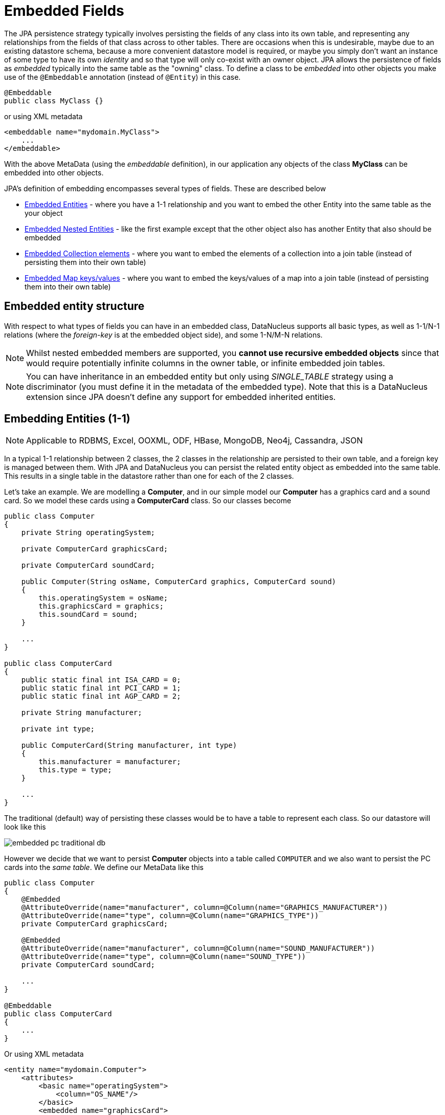 [[embedded]]
= Embedded Fields
:_basedir: ../
:_imagesdir: images/


The JPA persistence strategy typically involves persisting the fields of any class into its own table, and representing any relationships from the fields 
of that class across to other tables. 
There are occasions when this is undesirable, maybe due to an existing datastore schema, because a more convenient datastore model is required, or maybe
you simply don't want an instance of some type to have its own _identity_ and so that type will only co-exist with an owner object.
JPA allows the persistence of fields as _embedded_ typically into the same table as the "owning" class. 
To define a class to be _embedded_ into other objects you make use of the `@Embeddable` annotation (instead of `@Entity`) in this case.

[source,java]
-----
@Embeddable
public class MyClass {}
-----

or using XML metadata

[source,xml]
-----
<embeddable name="mydomain.MyClass">
    ...
</embeddable>
-----

With the above MetaData (using the _embeddable_ definition), in our application any objects of the class *MyClass* can be embedded into other objects.

JPA's definition of embedding encompasses several types of fields. These are described below

* link:#embedded_entity[Embedded Entities] - where you have a 1-1 relationship and you want to embed the other Entity into the same table as the your object
* link:#embedded_entity_nested[Embedded Nested Entities] - like the first example except that the other object also has another Entity that also should be embedded
* link:#embedded_collection[Embedded Collection elements] - where you want to embed the elements of a collection into a join table (instead of persisting them into their own table)
* link:#embedded_map[Embedded Map keys/values] - where you want to embed the keys/values of a map into a join table (instead of persisting them into their own table)


[[embedded_entity_structure]]
== Embedded entity structure

With respect to what types of fields you can have in an embedded class, DataNucleus supports all basic types, as well as 1-1/N-1 relations
(where the _foreign-key_ is at the embedded object side), and some 1-N/M-N relations.

NOTE: Whilst nested embedded members are supported, you *cannot use recursive embedded objects* since that would require potentially infinite columns in the owner table, 
or infinite embedded join tables.


NOTE: You can have inheritance in an embedded entity but only using _SINGLE_TABLE_ strategy using a discriminator (you must define it in the metadata of the embedded type). 
Note that this is a DataNucleus extension since JPA doesn't define any support for embedded inherited entities.




[[embedded_entity]]
== Embedding Entities (1-1)

NOTE: Applicable to RDBMS, Excel, OOXML, ODF, HBase, MongoDB, Neo4j, Cassandra, JSON

In a typical 1-1 relationship between 2 classes, the 2 classes in the relationship are persisted to their own table, and a foreign key is managed between them. With JPA and 
DataNucleus you can persist the related entity object as embedded into the same table. This results in a single table in the datastore rather than one for each of the 2 classes.

Let's take an example. We are modelling a *Computer*, and in our simple model our *Computer* has a graphics card and a sound card. 
So we model these cards using a *ComputerCard* class. So our classes become

[source,java]
-----
public class Computer
{
    private String operatingSystem;

    private ComputerCard graphicsCard;

    private ComputerCard soundCard;

    public Computer(String osName, ComputerCard graphics, ComputerCard sound)
    {
        this.operatingSystem = osName;
        this.graphicsCard = graphics;
        this.soundCard = sound;
    }

    ...
}

public class ComputerCard
{
    public static final int ISA_CARD = 0;
    public static final int PCI_CARD = 1;
    public static final int AGP_CARD = 2;

    private String manufacturer;

    private int type;

    public ComputerCard(String manufacturer, int type)
    {
        this.manufacturer = manufacturer;
        this.type = type;
    }

    ...
}
-----

The traditional (default) way of persisting these classes would be to have a table to represent each class. So our datastore will look like this

image:../images/embedded_pc_traditional_db.png[]

However we decide that we want to persist *Computer* objects into a table called `COMPUTER` and we also want to persist the PC cards into the _same table_. 
We define our MetaData like this

[source,java]
-----
public class Computer
{
    @Embedded
    @AttributeOverride(name="manufacturer", column=@Column(name="GRAPHICS_MANUFACTURER"))
    @AttributeOverride(name="type", column=@Column(name="GRAPHICS_TYPE"))
    private ComputerCard graphicsCard;

    @Embedded
    @AttributeOverride(name="manufacturer", column=@Column(name="SOUND_MANUFACTURER"))
    @AttributeOverride(name="type", column=@Column(name="SOUND_TYPE"))
    private ComputerCard soundCard;

    ...
}

@Embeddable
public class ComputerCard
{
    ...
}
-----

Or using XML metadata

[source,xml]
-----
<entity name="mydomain.Computer">
    <attributes>
        <basic name="operatingSystem">
            <column="OS_NAME"/>
        </basic>
        <embedded name="graphicsCard">
            <attribute-override name="manufacturer">
                <column="GRAPHICS_MANUFACTURER"/>
            </attribute-override>
            <attribute-override name="type">
                <column="GRAPHICS_TYPE"/>
            </attribute-override>
        </embedded>
        <embedded name="soundCard">
            <attribute-override name="manufacturer">
                <column="SOUND_MANUFACTURER"/>
            </attribute-override>
            <attribute-override name="type">
                <column="SOUND_TYPE"/>
            </attribute-override>
        </embedded>
    </attributes>
</entity>
<embeddable name="mydomain.ComputerCard">
    <attributes>
        <basic name="manufacturer"/>
        <basic name="type"/>
    </attributes>
</embeddable>
-----

So here we will end up with a table called `COMPUTER` with columns `COMPUTER_ID`, `OS_NAME`, `GRAPHICS_MANUFACTURER`, `GRAPHICS_TYPE`, `SOUND_MANUFACTURER`, `SOUND_TYPE`. 
If we call persist() on any objects of type *Computer*, they will be persisted into this table.

image:../images/embedded_pc_embedded_db.png[]



=== Null embedded objects

image:../images/nucleus_extension.png[]

DataNucleus supports persistence of null embedded objects using the following metadata

[source,java]
-----
@Extension(key="null-indicator-column", value"MY_COL")
@Extension(key="null-indicator-value", value="SomeValue")
-----

and these will be used when persisting and retrieving the embedded object.

See also :-

* link:metadata_xml.html#embedded[MetaData reference for <embedded> element]
* link:annotations.html#Embeddable[Annotations reference for @Embeddable]
* link:annotations.html#Embedded[Annotations reference for @Embedded]



=== MongoDB embedding control

For MongoDB you have one further control over how the persistable object is embedded. 
Since the datastore effectively is a JSON document, the default is to nest the embedded object, so our example could be represented as

[source,json]
-----
{ "OS_NAME" : "Windows" ,
  "COMPUTER_ID" : 1 ,
  "graphicsCard" : { "GRAPHICS_MANUFACTURER" : "NVidea" ,
          "GRAPHICS_TYPE" : "AGP"},
  "soundCard" : { "SOUND_MANUFACTURER" : "Intel" ,
          "SOUND_TYPE" : "Other"}
}
-----

If you set the field(s) to use *flat* embedding using the *nested* extension, like this

[source,java]
-----
public class Computer
{
    @Embedded
    @AttributeOverride(name="manufacturer", column=@Column(name="GRAPHICS_MANUFACTURER"))
    @AttributeOverride(name="type", column=@Column(name="GRAPHICS_TYPE"))
    @Extension(vendorName="datanucleus", key="nested", value="false")
    private ComputerCard graphicsCard;

    @Embedded
    @AttributeOverride(name="manufacturer", column=@Column(name="SOUND_MANUFACTURER"))
    @AttributeOverride(name="type", column=@Column(name="SOUND_TYPE"))
    @Extension(vendorName="datanucleus", key="nested", value="false")
    private ComputerCard soundCard;

    ...
}
-----

then the resultant representation will be


[source,json]
-----
{ "OS_NAME" : "Windows",
  "COMPUTER_ID" : 1,
  "GRAPHICS_MANUFACTURER" : "NVidea",
  "GRAPHICS_TYPE" : "AGP",
  "SOUND_MANUFACTURER" : "Intel",
  "SOUND_TYPE" : "Other"
}
-----




[[embedded_entity_nested]]
== Embedding Nested Entities

NOTE: Applicable to RDBMS, Excel, OOXML, ODF, HBase, MongoDB, Neo4j, Cassandra, JSON

In the above example we had an embeddable entity within an entity. What if our embeddable object also contain another embeddable entity? 
Using the above example, what if *ComputerCard* contains an object of type *Connector* ?

[source,java]
-----
@Embeddable
public class ComputerCard
{
    @Embedded
    Connector connector;

    public ComputerCard(String manufacturer, int type, Connector conn)
    {
        this.manufacturer = manufacturer;
        this.type = type;
        this.connector = conn;
    }

    ...
}

@Embeddable
public class Connector
{
    int type;
}
-----

We want to store all of these objects into the same record in the `COMPUTER` table.

[source,xml]
-----
<entity name="mydomain.Computer">
    <attributes>
        <basic name="operatingSystem">
            <column="OS_NAME"/>
        </basic>
        <embedded name="graphicsCard">
            <attribute-override name="manufacturer">
                <column="GRAPHICS_MANUFACTURER"/>
            </attribute-override>
            <attribute-override name="type">
                <column="GRAPHICS_TYPE"/>
            </attribute-override>
            <attribute-override name="connector.type">
                <column="GRAPHICS_CONNECTOR_TYPE"/>
            </attribute-override>
        </embedded>
        <embedded name="soundCard">
            <attribute-override name="manufacturer">
                <column="SOUND_MANUFACTURER"/>
            </attribute-override>
            <attribute-override name="type">
                <column="SOUND_TYPE"/>
            </attribute-override>
            <attribute-override name="connector.type">
                <column="SOUND_CONNECTOR_TYPE"/>
            </attribute-override>
        </embedded>
    </attributes>
</entity>
<embeddable name="mydomain.ComputerCard">
    <attributes>
        <basic name="manufacturer"/>
        <basic name="type"/>
    </attributes>
</embeddable>
<embeddable name="mydomain.Connector">
    <attributes>
        <basic name="type"/>
    </attributes>
</embeddable>
-----

So we simply nest the embedded definition of the *Connector* objects within the embedded definition of the *ComputerCard* definitions for *Computer*. 
JPA supports this to as many levels as you require! The *Connector* objects will be persisted into the `GRAPHICS_CONNECTOR_TYPE`, and `SOUND_CONNECTOR_TYPE` columns in the `COMPUTER` table.

image:../images/embedded_pc_nested_embedded_db.png[]


[[embedded_collection]]
== Embedding Collection Elements

NOTE: Applicable to RDBMS, MongoDB

In a typical 1-N relationship between 2 classes, the 2 classes in the relationship are persisted to their own table, and either a join table or a 
foreign key is used to relate them. With JPA and DataNucleus you have a variation on the join table relation where you can persist the objects of 
the "N" side into the join table itself so that they don't have their own identity, and aren't stored in the table for that class.
*This is supported in DataNucleus with the following provisos*

* You can have inheritance in embedded keys/values using _SINGLE_TABLE_ strategy with a discriminator (you must define the discriminator in the metadata of the embedded type).
* When retrieving embedded elements, all fields are retrieved in one call. That is, fetch plans are not utilised. This is because the embedded element has 
no identity so we have to retrieve all initially.

It should be noted that where the collection "element" is not an entity or of a "reference" type (Interface or Object) it will *always* be embedded, and 
this functionality here applies to embeddable entity elements only. DataNucleus doesn't support the embedding of "reference type" objects currently.

Let's take an example. We are modelling a *Network*, and in our simple model our *Network* has collection of *Device(s)*. 
We decide that instead of *Device* having its own table, we want to persist them into the join table of its relationship with the *Network* since they are only used by the network itself. 

So we define our classes, using annotations, as follows

[source,java]
-----
@Entity
public class Network
{
    private String name;

    @Embedded
    @ElementCollection
    @CollectionTable(name="NETWORK_DEVICES", joinColumns=@JoinColumn(name="NETWORK_ID"))
    private Collection<Device> devices = new HashSet<>();

    public Network(String name)
    {
        this.name = name;
    }

    ...
}

@Embeddable
public class Device
{
    @Column(name="DEVICE_NAME")
    private String name;

    @Column(name="DEVICE_IP_ADDR")
    private String ipAddress;

    public Device(String name, String addr)
    {
        this.name = name;
        this.ipAddress = addr;
    }

    ...
}
-----

Alternatively using XML MetaData

[source,xml]
-----
<entity name="mydomain.Network">
    <attributes>
        ...
        <element-collection name="devices">
            <collection-table name="NETWORK_DEVICES">
                <join-column name="NETWORK_ID"/>
            </collection-table>
        </element-collection>
    </attributes>
</entity>
<embeddable name="mydomain.Device">
    <attributes>
        <basic name="name">
            <column="DEVICE_NAME"/>
        </basic>
        <basic name="ipAddress">
            <column="DEVICE_IP_ADDR"/>
        </basic>
    </attributes>
</embeddable>
-----

So here we will end up with a table `NETWORK` with columns `NETWORK_ID`, and `NAME`, and a table `NETWORK_DEVICES` with columns 
`NETWORK_ID`, (optional `ADPT_PK_IDX`), `DEVICE_NAME`, `DEVICE_IP_ADDR`. When we persist a *Network* object, any devices are persisted into the `NETWORK_DEVICES` table.

image:../images/embedded_collection_embedded_db.png[]


NOTE: If you want to override the name of the fields of the embedded element in the collection table, you could use `@AttributeOverride` 
(when using annotations) or `<attribute-override>` (when using XML).

NOTE: By default a primary key constraint will be added to the table containing the embedded elements, formed from the id of the owner plus all columns representing fields of the element. 
You can turn this off using `@Extension(key="primary-key" value="false")`


See also :-

* link:metadata_xml.html#embeddable[MetaData reference for <embeddable> element]
* link:metadata_xml.html#embedded[MetaData reference for <embedded> element]
* link:metadata_xml.html#element-collection[MetaData reference for <element-collection> element]
* link:metadata_xml.html#collection-table[MetaData reference for <collection-table> element]
* link:annotations.html#Embeddable[Annotations reference for @Embeddable]
* link:annotations.html#Embedded[Annotations reference for @Embedded]
* link:annotations.html#ElementCollection[Annotations reference for @ElementCollection]



=== MongoDB embedded representation

Since the datastore with MongoDB is effectively a JSON document, our example would be represented as

[source,json]
-----
{ "NAME" : "A Name" ,
  "NETWORK_ID" : 1 ,
  "devices" :
      [
        { "DEVICE_NAME" : "Laptop" ,
          "DEVICE_IP_ADDR" : "192.168.1.2"} ,
        { "DEVICE_NAME" : "Desktop" ,
          "DEVICE_IP_ADDR" : "192.168.1.3"} ,
        { "DEVICE_NAME" : "Smart TV" ,
          "DEVICE_IP_ADDR" : "192.168.1.4"}
      ]
}
-----




[[embedded_map]]
== Embedding Map Keys/Values

NOTE: Applicable to RDBMS, MongoDB

In a typical 1-N map relationship between classes, the classes in the relationship are persisted to their own table, 
and a join table forms the map linkage. With JPA and DataNucleus you have a variation on the join table relation 
where you can persist either the key class or the value class, or both key class and value class into the join table.
*This is supported in DataNucleus with the following provisos*

* You can have inheritance in embedded keys/values using _SINGLE_TABLE_ strategy with a discriminator (you must define the discriminator in the metadata of the embedded type).
* When retrieving embedded keys/values, all fields are retrieved in one call. That is, entity graphs and fetch specifications are not utilised. 
This is because the embedded key/value has no identity so we have to retrieve all initially.


It should be noted that where the map "key"/"value" is not _persistable_ or of a "reference" type (Interface or Object) it will *always* be embedded, 
and this functionality here applies to _persistable_ keys/values only. 

NOTE: DataNucleus doesn't support embedding reference type elements currently.

Let's take an example. We are modelling a *FilmLibrary*, and in our simple model our *FilmLibrary* has map of *Films*, keyed by a String alias. So we define our classes as

[source,java]
-----
@Entity
public class FilmLibrary
{
    private String owner;

    @Embedded
    @ElementCollection
    @CollectionTable(name="FILM_LIBRARY_FILMS")
    @MapKeyColumn(name="FILM_ALIAS")
    private Map<String, Film> films = new HashMap<>();

    public FilmLibrary(String owner)
    {
        this.owner = owner;
    }

    ...
}

public class Film
{
    @Column(name="FILM_NAME")
    private String name;

    @Column(name="FILM_DIRECTOR")
    private String director;

    public Film(String name, String director)
    {
        this.name = name;
        this.director = director;
    }

    ...
}
-----

So here we will end up with a table `FILM_LIBRARY` with columns `FILM_LIBRARY_ID`, and `OWNER`, and a table `FILM_LIBRARY_FILMS` 
with columns `FILM_LIBRARY_ID`, `FILM_ALIAS`, `FILM_NAME`, `FILM_DIRECTOR`. When we persist a *FilmLibrary* object, any films are persisted into the `FILM_LIBRARY_FILMS` table.

image:../images/embedded_map_embedded_db.png[]

Note that if you want to override the name of the fields of the embedded key/value in the table of the owner, you should use `@AttributeOverride` (when using annotations) 
or `<attribute-override>` (when using XML). In the case of fields of an embedded key you should set the name as "key.{fieldName}" 
and in the case of fields of an embedded value you should set the name as "value.{fieldName}".

